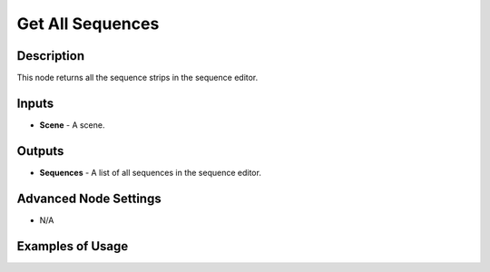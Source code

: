 Get All Sequences
=================

Description
-----------

This node returns all the sequence strips in the sequence editor.

.. image:: images/get_all_sequences_node.png
   :width: 160pt

Inputs
------

- **Scene** - A scene.

Outputs
-------

- **Sequences** - A list of all sequences in the sequence editor.

Advanced Node Settings
----------------------

- N/A

Examples of Usage
-----------------

.. image:: gifs/text_sequence_output_node_example.gif
